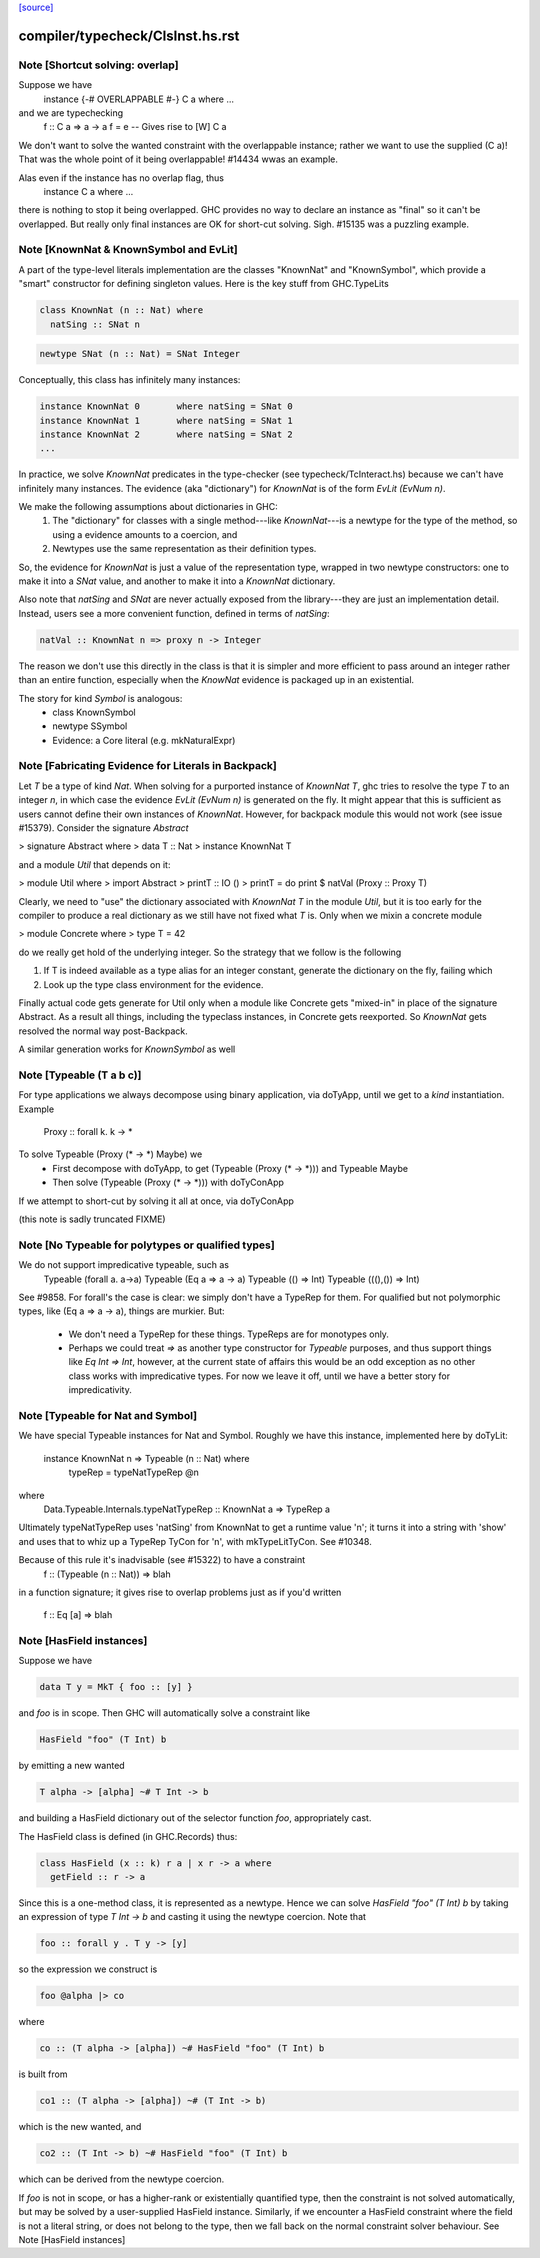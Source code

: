`[source] <https://gitlab.haskell.org/ghc/ghc/tree/master/compiler/typecheck/ClsInst.hs>`_

====================
compiler/typecheck/ClsInst.hs.rst
====================

Note [Shortcut solving: overlap]
~~~~~~~~~~~~~~~~~~~~~~~~~~~~~~~~~~~
Suppose we have
  instance {-# OVERLAPPABLE #-} C a where ...
and we are typechecking
  f :: C a => a -> a
  f = e  -- Gives rise to [W] C a

We don't want to solve the wanted constraint with the overlappable
instance; rather we want to use the supplied (C a)! That was the whole
point of it being overlappable!  #14434 wwas an example.

Alas even if the instance has no overlap flag, thus
  instance C a where ...
there is nothing to stop it being overlapped. GHC provides no way to
declare an instance as "final" so it can't be overlapped.  But really
only final instances are OK for short-cut solving.  Sigh. #15135
was a puzzling example.


Note [KnownNat & KnownSymbol and EvLit]
~~~~~~~~~~~~~~~~~~~~~~~~~~~~~~~~~~~~~~~
A part of the type-level literals implementation are the classes
"KnownNat" and "KnownSymbol", which provide a "smart" constructor for
defining singleton values.  Here is the key stuff from GHC.TypeLits

.. code-block:: haskell

  class KnownNat (n :: Nat) where
    natSing :: SNat n

.. code-block:: haskell

  newtype SNat (n :: Nat) = SNat Integer

Conceptually, this class has infinitely many instances:

.. code-block:: haskell

  instance KnownNat 0       where natSing = SNat 0
  instance KnownNat 1       where natSing = SNat 1
  instance KnownNat 2       where natSing = SNat 2
  ...

In practice, we solve `KnownNat` predicates in the type-checker
(see typecheck/TcInteract.hs) because we can't have infinitely many instances.
The evidence (aka "dictionary") for `KnownNat` is of the form `EvLit (EvNum n)`.

We make the following assumptions about dictionaries in GHC:
  1. The "dictionary" for classes with a single method---like `KnownNat`---is
     a newtype for the type of the method, so using a evidence amounts
     to a coercion, and
  2. Newtypes use the same representation as their definition types.

So, the evidence for `KnownNat` is just a value of the representation type,
wrapped in two newtype constructors: one to make it into a `SNat` value,
and another to make it into a `KnownNat` dictionary.

Also note that `natSing` and `SNat` are never actually exposed from the
library---they are just an implementation detail.  Instead, users see
a more convenient function, defined in terms of `natSing`:

.. code-block:: haskell

  natVal :: KnownNat n => proxy n -> Integer

The reason we don't use this directly in the class is that it is simpler
and more efficient to pass around an integer rather than an entire function,
especially when the `KnowNat` evidence is packaged up in an existential.

The story for kind `Symbol` is analogous:
  * class KnownSymbol
  * newtype SSymbol
  * Evidence: a Core literal (e.g. mkNaturalExpr)




Note [Fabricating Evidence for Literals in Backpack]
~~~~~~~~~~~~~~~~~~~~~~~~~~~~~~~~~~~~~~~~~~~~~~~~~~~~

Let `T` be a type of kind `Nat`. When solving for a purported instance
of `KnownNat T`, ghc tries to resolve the type `T` to an integer `n`,
in which case the evidence `EvLit (EvNum n)` is generated on the
fly. It might appear that this is sufficient as users cannot define
their own instances of `KnownNat`. However, for backpack module this
would not work (see issue #15379). Consider the signature `Abstract`

> signature Abstract where
>   data T :: Nat
>   instance KnownNat T

and a module `Util` that depends on it:

> module Util where
>  import Abstract
>  printT :: IO ()
>  printT = do print $ natVal (Proxy :: Proxy T)

Clearly, we need to "use" the dictionary associated with `KnownNat T`
in the module `Util`, but it is too early for the compiler to produce
a real dictionary as we still have not fixed what `T` is. Only when we
mixin a concrete module

> module Concrete where
>   type T = 42

do we really get hold of the underlying integer. So the strategy that
we follow is the following

1. If T is indeed available as a type alias for an integer constant,
   generate the dictionary on the fly, failing which

2. Look up the type class environment for the evidence.

Finally actual code gets generate for Util only when a module like
Concrete gets "mixed-in" in place of the signature Abstract. As a
result all things, including the typeclass instances, in Concrete gets
reexported. So `KnownNat` gets resolved the normal way post-Backpack.

A similar generation works for `KnownSymbol` as well



Note [Typeable (T a b c)]
~~~~~~~~~~~~~~~~~~~~~~~~~~~~
For type applications we always decompose using binary application,
via doTyApp, until we get to a *kind* instantiation.  Example
   Proxy :: forall k. k -> *

To solve Typeable (Proxy (* -> *) Maybe) we
  - First decompose with doTyApp,
    to get (Typeable (Proxy (* -> *))) and Typeable Maybe
  - Then solve (Typeable (Proxy (* -> *))) with doTyConApp

If we attempt to short-cut by solving it all at once, via
doTyConApp

(this note is sadly truncated FIXME)




Note [No Typeable for polytypes or qualified types]
~~~~~~~~~~~~~~~~~~~~~~~~~~~~~~~~~~~~~~~~~~~~~~~~~~~
We do not support impredicative typeable, such as
   Typeable (forall a. a->a)
   Typeable (Eq a => a -> a)
   Typeable (() => Int)
   Typeable (((),()) => Int)

See #9858.  For forall's the case is clear: we simply don't have
a TypeRep for them.  For qualified but not polymorphic types, like
(Eq a => a -> a), things are murkier.  But:

 * We don't need a TypeRep for these things.  TypeReps are for
   monotypes only.

 * Perhaps we could treat `=>` as another type constructor for `Typeable`
   purposes, and thus support things like `Eq Int => Int`, however,
   at the current state of affairs this would be an odd exception as
   no other class works with impredicative types.
   For now we leave it off, until we have a better story for impredicativity.




Note [Typeable for Nat and Symbol]
~~~~~~~~~~~~~~~~~~~~~~~~~~~~~~~~~~
We have special Typeable instances for Nat and Symbol.  Roughly we
have this instance, implemented here by doTyLit:
      instance KnownNat n => Typeable (n :: Nat) where
         typeRep = typeNatTypeRep @n
where
   Data.Typeable.Internals.typeNatTypeRep :: KnownNat a => TypeRep a

Ultimately typeNatTypeRep uses 'natSing' from KnownNat to get a
runtime value 'n'; it turns it into a string with 'show' and uses
that to whiz up a TypeRep TyCon for 'n', with mkTypeLitTyCon.
See #10348.

Because of this rule it's inadvisable (see #15322) to have a constraint
    f :: (Typeable (n :: Nat)) => blah
in a function signature; it gives rise to overlap problems just as
if you'd written
    f :: Eq [a] => blah


Note [HasField instances]
~~~~~~~~~~~~~~~~~~~~~~~~~
Suppose we have

.. code-block:: haskell

    data T y = MkT { foo :: [y] }

and `foo` is in scope.  Then GHC will automatically solve a constraint like

.. code-block:: haskell

    HasField "foo" (T Int) b

by emitting a new wanted

.. code-block:: haskell

    T alpha -> [alpha] ~# T Int -> b

and building a HasField dictionary out of the selector function `foo`,
appropriately cast.

The HasField class is defined (in GHC.Records) thus:

.. code-block:: haskell

    class HasField (x :: k) r a | x r -> a where
      getField :: r -> a

Since this is a one-method class, it is represented as a newtype.
Hence we can solve `HasField "foo" (T Int) b` by taking an expression
of type `T Int -> b` and casting it using the newtype coercion.
Note that

.. code-block:: haskell

    foo :: forall y . T y -> [y]

so the expression we construct is

.. code-block:: haskell

    foo @alpha |> co

where

.. code-block:: haskell

    co :: (T alpha -> [alpha]) ~# HasField "foo" (T Int) b

is built from

.. code-block:: haskell

    co1 :: (T alpha -> [alpha]) ~# (T Int -> b)

which is the new wanted, and

.. code-block:: haskell

    co2 :: (T Int -> b) ~# HasField "foo" (T Int) b

which can be derived from the newtype coercion.

If `foo` is not in scope, or has a higher-rank or existentially
quantified type, then the constraint is not solved automatically, but
may be solved by a user-supplied HasField instance.  Similarly, if we
encounter a HasField constraint where the field is not a literal
string, or does not belong to the type, then we fall back on the
normal constraint solver behaviour.
See Note [HasField instances]

